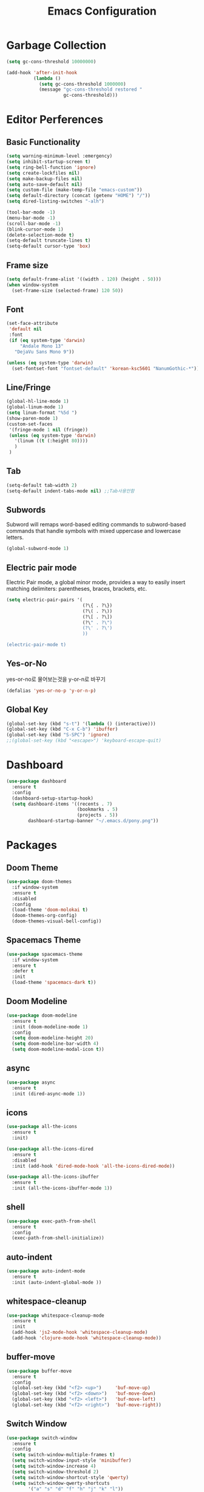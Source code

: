 #+title: Emacs Configuration

* Garbage Collection
#+BEGIN_SRC emacs-lisp
  (setq gc-cons-threshold 10000000)

  (add-hook 'after-init-hook
            (lambda ()
              (setq gc-cons-threshold 1000000)
              (message "gc-cons-threshold restored "
                       gc-cons-threshold)))
#+END_SRC


* Editor Perferences

** Basic Functionality
#+BEGIN_SRC emacs-lisp
  (setq warning-minimum-level :emergency)
  (setq inhibit-startup-screen t)
  (setq ring-bell-function 'ignore)
  (setq create-lockfiles nil)
  (setq make-backup-files nil)
  (setq auto-save-default nil)
  (setq custom-file (make-temp-file "emacs-custom"))
  (setq default-directory (concat (getenv "HOME") "/"))
  (setq dired-listing-switches "-alh")

  (tool-bar-mode -1)
  (menu-bar-mode -1)
  (scroll-bar-mode -1)
  (blink-cursor-mode 1)
  (delete-selection-mode t)
  (setq-default truncate-lines t)
  (setq-default cursor-type 'box)
#+END_SRC

** Frame size
#+BEGIN_SRC emacs-lisp
  (setq default-frame-alist '((width . 120) (height . 50)))
  (when window-system
    (set-frame-size (selected-frame) 120 50))
#+END_SRC

** Font
#+BEGIN_SRC emacs-lisp
  (set-face-attribute
   'default nil
   :font
   (if (eq system-type 'darwin)
       "Andale Mono 13"
     "DejaVu Sans Mono 9"))

  (unless (eq system-type 'darwin)
    (set-fontset-font "fontset-default" 'korean-ksc5601 "NanumGothic-*"))
#+END_SRC

** Line/Fringe
#+BEGIN_SRC emacs-lisp
  (global-hl-line-mode 1)
  (global-linum-mode 1)
  (setq linum-format "%5d ")
  (show-paren-mode 1)  
  (custom-set-faces
   '(fringe-mode 1 nil (fringe))
   (unless (eq system-type 'darwin)
     '(linum ((t (:height 80))))
     )
   )
#+END_SRC

** Tab
#+BEGIN_SRC emacs-lisp
  (setq-default tab-width 2)
  (setq-default indent-tabs-mode nil) ;;Tab사용안함
#+END_SRC

** Subwords
Subword will remaps word-based editing commands to subword-based commands that 
handle symbols with mixed uppercase and lowercase letters.
#+BEGIN_SRC emacs-lisp
  (global-subword-mode 1)
#+END_SRC

** Electric pair mode
Electric Pair mode, a global minor mode, provides a way to easily insert matching delimiters:
parentheses, braces, brackets, etc. 
#+BEGIN_SRC emacs-lisp
  (setq electric-pair-pairs '(
                              (?\{ . ?\})
                              (?\( . ?\))
                              (?\[ . ?\])
                              (?\" . ?\")
                              (?\' . ?\')
                              ))

  (electric-pair-mode t)
#+END_SRC

** Yes-or-No
yes-or-no로 물어보는것을 y-or-n로 바꾸기 
#+BEGIN_SRC emacs-lisp
  (defalias 'yes-or-no-p 'y-or-n-p)
#+END_SRC

** Global Key
#+BEGIN_SRC emacs-lisp
(global-set-key (kbd "s-t") '(lambda () (interactive)))
(global-set-key (kbd "C-x C-b") 'ibuffer)
(global-set-key (kbd "S-SPC") 'ignore)
;;(global-set-key (kbd "<escape>") 'keyboard-escape-quit)
#+END_SRC


* Dashboard
#+BEGIN_SRC emacs-lisp
  (use-package dashboard
    :ensure t
    :config
    (dashboard-setup-startup-hook)
    (setq dashboard-items '((recents . 7)
                            (bookmarks . 5)
                            (projects . 5))
          dashboard-startup-banner "~/.emacs.d/pony.png"))
#+END_SRC


* Packages

** Doom Theme
#+BEGIN_SRC emacs-lisp
  (use-package doom-themes
    :if window-system
    :ensure t
    :disabled
    :config
    (load-theme 'doom-molokai t)
    (doom-themes-org-config)
    (doom-themes-visual-bell-config))
#+END_SRC

** Spacemacs Theme
#+BEGIN_SRC emacs-lisp
  (use-package spacemacs-theme
    :if window-system
    :ensure t
    :defer t
    :init
    (load-theme 'spacemacs-dark t))
#+END_SRC
** Doom Modeline
#+BEGIN_SRC emacs-lisp
  (use-package doom-modeline
    :ensure t
    :init (doom-modeline-mode 1)
    :config
    (setq doom-modeline-height 20)
    (setq doom-modeline-bar-width 4)
    (setq doom-modeline-modal-icon t))
#+END_SRC

** async
#+BEGIN_SRC emacs-lisp
  (use-package async
    :ensure t
    :init (dired-async-mode 1))
#+END_SRC

** icons
#+BEGIN_SRC emacs-lisp
  (use-package all-the-icons
    :ensure t
    :init)

  (use-package all-the-icons-dired
    :ensure t
    :disabled
    :init (add-hook 'dired-mode-hook 'all-the-icons-dired-mode))

  (use-package all-the-icons-ibuffer
    :ensure t
    :init (all-the-icons-ibuffer-mode 1))
#+END_SRC
** shell
#+BEGIN_SRC emacs-lisp
  (use-package exec-path-from-shell
    :ensure t
    :config
    (exec-path-from-shell-initialize))
#+END_SRC

** auto-indent
#+BEGIN_SRC emacs-lisp
  (use-package auto-indent-mode
    :ensure t
    :init (auto-indent-global-mode ))
#+END_SRC

** whitespace-cleanup
#+BEGIN_SRC emacs-lisp
  (use-package whitespace-cleanup-mode
    :ensure t
    :init 
    (add-hook 'js2-mode-hook 'whitespace-cleanup-mode)
    (add-hook 'clojure-mode-hook 'whitespace-cleanup-mode))
#+END_SRC

** buffer-move
#+BEGIN_SRC emacs-lisp
  (use-package buffer-move
    :ensure t
    :config
    (global-set-key (kbd "<f2> <up>")     'buf-move-up)
    (global-set-key (kbd "<f2> <down>")   'buf-move-down)
    (global-set-key (kbd "<f2> <left>")   'buf-move-left)
    (global-set-key (kbd "<f2> <right>")  'buf-move-right))
#+END_SRC

** Switch Window
#+BEGIN_SRC emacs-lisp
  (use-package switch-window
    :ensure t
    :config
    (setq switch-window-multiple-frames t)
    (setq switch-window-input-style 'minibuffer)
    (setq switch-window-increase 4)
    (setq switch-window-threshold 2)
    (setq switch-window-shortcut-style 'qwerty)
    (setq switch-window-qwerty-shortcuts
          '("a" "s" "d" "f" "h" "j" "k" "l"))
    :bind
    ([remap other-window] . switch-window))
#+END_SRC

** winum
#+BEGIN_SRC emacs-lisp
  (use-package winum
    :ensure t
    :config
    (winum-mode))
#+END_SRC

** swiper
#+BEGIN_SRC emacs-lisp
  (use-package swiper
    :ensure t
    :bind ("C-s" . swiper))
#+END_SRC

** vterm
우분투 리눅스기반으로 설명 
사전에 아래 패키지를 미리 설치할 것 
sudo apt install cmake libtool libtool-bin 

#+BEGIN_SRC emacs-lisp
  (use-package vterm
    :ensure t
    :init
    (global-set-key (kbd "<M-return>") 'vterm))
#+END_SRC

** rainbow-mode
#+BEGIN_SRC emacs-lisp
  (use-package rainbow-mode
    :ensure t
    :init (add-hook 'prog-mode-hook 'rainbow-mode))

  (use-package rainbow-delimiters
    :ensure t
    :init
    (rainbow-delimiters-mode 1))
#+END_SRC

** exapnd-region
#+BEGIN_SRC emacs-lisp
  (use-package expand-region
    :ensure t
    :bind ("C-q" . er/expand-region))
#+END_SRC

** popup-kill-ring
browsing supports C-n and C-p
#+BEGIN_SRC emacs-lisp
  (use-package popup-kill-ring
    :ensure t
    :bind ("M-y" . popup-kill-ring))
#+END_SRC

** kill-ring
default is 60
#+BEGIN_SRC emacs-lisp
  (setq kill-ring-max 100)
#+END_SRC

** hungry delete
#+BEGIN_SRC emacs-lisp
  (use-package hungry-delete
    :ensure t
    :config (global-hungry-delete-mode))
#+END_SRC

** Which Key
#+BEGIN_SRC emacs-lisp
  (use-package which-key
    :ensure t
    :init
    (which-key-mode))
#+END_SRC

** Yaml
#+BEGIN_SRC emacs-lisp
  (use-package yaml-mode
    :ensure t
    :mode "\\.yml\\'")
#+END_SRC

** Hydra 
#+BEGIN_SRC emacs-lisp
  (use-package hydra
    :ensure t)

  (defhydra hydra-zoom (global-map "<f2>")
    "zoom"
    ("g" text-scale-increase "in")
    ("l" text-scale-decrease "out"))
#+END_SRC

** paredit
#+BEGIN_SRC emacs-lisp
  (use-package paredit
    :ensure t
    :diminish paredit-mode
    :init
    (use-package paredit-everywhere :ensure t)
    (autoload 'enable-paredit-mode "paredit" "Turn on pseudo-structural editing of Lisp code." t)
    (add-hook 'emacs-lisp-mode-hook       'enable-paredit-mode)
    (add-hook 'eval-expression-minibuffer-setup-hook #'enable-paredit-mode)
    (add-hook 'ielm-mode-hook             'enable-paredit-mode)
    (add-hook 'lisp-mode-hook             'enable-paredit-mode)
    (add-hook 'lisp-interaction-mode-hook 'enable-paredit-mode)
    (add-hook 'scheme-mode-hook           'enable-paredit-mode))
#+END_SRC


* Git integration
#+BEGIN_SRC emacs-lisp
  (use-package magit
    :ensure t
    :config
    (setq magit-push-always-verify nil)
    (setq git-commit-summary-max-length 50)
    :bind
    ("C-x g" . magit-status))
#+END_SRC

#+BEGIN_SRC emacs-lisp
  (use-package git-gutter
    :ensure t
    :init
    (use-package git-gutter-fringe :ensure t)
    (setq-default left-fringe-width  20)
    (setq-default right-fringe-width 20)
    (set-face-foreground 'git-gutter-fr:modified "yellow")
    (set-face-foreground 'git-gutter-fr:added    "blue")
    (set-face-foreground 'git-gutter-fr:deleted  "white")
    (setq git-gutter:window-width 2)
    (setq git-gutter:unchanged-sign " ")
    (global-git-gutter-mode +1))
#+END_SRC


* Custom function

#+BEGIN_SRC emacs-lisp
  (defun edit-config ()
    (interactive)
    (find-file "~/.emacs.d/config.org"))
  (global-set-key (kbd "C-c e") 'edit-config)
#+END_SRC


#+BEGIN_SRC emacs-lisp
  (defun kill-whole-word ()
    (interactive)
    (backward-word)
    (kill-word 1))
  (global-set-key (kbd "C-c d w") 'kill-whole-word)
#+END_SRC


#+BEGIN_SRC emacs-lisp
  (defun copy-whole-line ()
    (interactive)
    (save-excursion
      (kill-new
       (buffer-substring
        (point-at-bol)
        (point-at-eol)))))
  (global-set-key (kbd "C-c y y") 'copy-whole-line)
#+END_SRC

#+BEGIN_SRC emacs-lisp
  (defun kill-curr-buffer ()
    (interactive)
    (kill-buffer (current-buffer)))
  (global-set-key (kbd "C-x k") 'kill-curr-buffer)
#+END_SRC


#+BEGIN_SRC emacs-lisp
  (defun split-and-follow-horizontally ()
    (interactive)
    (split-window-below)
    (balance-windows)
    (other-window 1))
  (global-set-key (kbd "C-x 2") 'split-and-follow-horizontally)

  (defun split-and-follow-vertically ()
    (interactive)
    (split-window-right)
    (balance-windows)
    (other-window 1))
  (global-set-key (kbd "C-x 3") 'split-and-follow-vertically)

  (defun nolinum()
    (interactive)
    (message "Deactivated linum mode")
    (linum-mode 0))
#+END_SRC



* Company
#+BEGIN_SRC emacs-lisp
  (use-package company
    :ensure t
    :config
    (setq company-idle-delay 1)
    (setq company-minimum-prefix-length 3)
    :init
    (company-mode 1))

  (with-eval-after-load 'company
    (define-key company-active-map (kbd "M-n") nil)
    (define-key company-active-map (kbd "M-p") nil)
    (define-key company-active-map (kbd "C-n") #'company-select-next)
    (define-key company-active-map (kbd "C-p") #'company-select-previous)
    (define-key company-active-map (kbd "SPC") #'company-abort))
#+END_SRC


* Org
#+BEGIN_SRC emacs-lisp
  (setq org-ellipsis " ")
  (setq org-src-fontify-natively t)
  (setq org-src-tab-acts-natively t)
  (setq org-confirm-babel-evaluate nil)
  (setq org-export-with-smart-quotes t)
  (setq org-src-window-setup 'current-window)
  (add-hook 'org-mode-hook 'org-indent-mode)
#+END_SRC

#+BEGIN_SRC emacs-lisp
  (use-package org-bullets
    :ensure t
    :disabled
    :config
    (add-hook 'org-mode-hook (lambda () (org-bullets-mode 1))))
#+END_SRC



* Projectile
#+BEGIN_SRC emacs-lisp
  (use-package projectile
    :ensure t
    :config
    (setq projectile-enable-caching t
          projectile-indexing-method 'alien
          projectile-completion-system 'helm
          projectile-switch-project-action 'helm-projectile)
    ;; https://github.com/bbatsov/projectile/issues/1183
    (setq projectile-mode-line
          '(:eval (format " Projectile[%s]"
                          (projectile-project-name))))
    (projectile-global-mode))

  (use-package helm-projectile
    :ensure t
    :commands (helm-projectile)
    :after helm
    :config (helm-projectile-on))
#+END_SRC


* Helm
#+BEGIN_SRC emacs-lisp
  (use-package helm
    :ensure t
    :bind (("C-c h" . helm-mini)
           ("C-h a" . helm-apropos)
           ("C-x b" . helm-buffers-list)         
           ("M-x" . helm-M-x)
           ("M-y" . helm-show-kill-ring)
           ("C-x f" . helm-find-files)
           ("C-x r f" . helm-recentf)
           ("C-x p g" . helm-projectile-grep)
           ("C-x c o" . helm-occur)
           ("C-x c s" . helm-swoop)
           ("C-x c y" . helm-yas-complete)
           ("C-x c Y" . helm-yas-create-snippet-on-region)         
           ("C-x c SPC" . helm-all-mark-rings)
           ("C-x c g" . helm-grep-do-git-grep)
           )
    :init
    (require 'helm-config)
    (setq helm-split-window-inside-p t)
    (setq helm-candidate-number-limit 100)
    (setq helm-yas-display-key-on-candidate t)
    (setq helm-idle-delay 0.0
          helm-input-idle-delay 0.01                                  
          helm-quick-update t
          helm-M-x-requires-pattern nil
          helm-ff-skip-boring-files t)`
    :config
    (use-package helm-descbinds
      :ensure t
      :config (helm-descbinds-mode)))

  (use-package helm-swoop
    :ensure t)

  (use-package helm-ag
    :ensure t)

  (use-package helm-projectile
    :ensure t)

  (use-package helm-xref
    :ensure t)

#+END_SRC


* Web Mode

** prettier-js
#+BEGIN_SRC emacs-lisp
  (use-package prettier-js
    :ensure t
    :config
    (setq prettier-js-args '(
                             "--single-quote"
                             "--jsx-single-quote" "true"
                             "--bracket-spacing" "false"
                             ))
    )
#+END_SRC

** js2-mode
#+BEGIN_SRC emacs-lisp
  (use-package js2-mode
    :ensure t
    :mode
    ("\\.js\\'"
     "\\.vue\\'")
    :config
    (setq-default js-indent-level 2
                  js2-strict-missing-semi-warning nil
                  js2-highlight-external-variables nil
                  js2-ignored-warnings '("msg.extra.trailing.comma"))
    (add-hook 'js2-mode-hook 'prettier-js-mode))
#+END_SRC
** typescript-mode
#+BEGIN_SRC emacs-lisp
  (use-package typescript-mode
    :ensure t
    :mode "\\.tsx?\\'"
    :config
    (add-hook 'typescript-mode-hook 'lsp))
#+END_SRC
** web-mode
#+BEGIN_SRC emacs-lisp
  (use-package web-mode
    :ensure t
    :mode
    ("\\.hbs\\'"
     "\\.mustache\\'"
     "\\.html?\\'"
     "\\.php\\'"
     "\\.vue\\'")
    :config
    (setq web-mode-enable-auto-pairing t
          web-mode-enable-auto-closing t
          web-mode-enable-current-element-highlight t
          web-mode-enable-current-column-highlight nil
          web-mode-markup-indent-offset 2
          web-mode-css-indent-offset 2
          web-mode-code-indent-offset 2
          web-mode-attr-indent-offset 2
          css-indent-offset 2)
    (add-hook 'web-mode-hook 'prettier-js-mode))
#+END_SRC
** emmet-mode
#+BEGIN_SRC emacs-lisp
  (use-package emmet-mode
    :ensure t
    :defer t
    :config
    (define-key emmet-mode-keymap (kbd "C-j") nil)
    (keyboard-translate ?\C-i ?\H-i)
    (define-key emmet-mode-keymap (kbd "H-i") 'emmet-expand-line)
    (setq
     emmet-self-closing-tag-style " /"
     emmet-preview-default 1
     emmet-indent-after-insert t
     emmet-indentation 2)
    :hook
    ((web-mode . emmet-mode)
     (sgml-mode . emmet-mode)
     (css-mode . emmet-mode)))
#+END_SRC
** jsx-mode
#+BEGIN_SRC emacs-lisp
  (use-package rjsx-mode
    :ensure t
    :mode
    ("\\.jsx?\\'"))
#+END_SRC


* Clojure
#+BEGIN_SRC emacs-lisp
  (use-package clojure-mode
    :ensure t
    :config
    (use-package flycheck-clojure
      :ensure t
      :after flycheck
      :commands flycheck-clojure-setup
      :init
      (add-hook 'flycheck-mode-hook #'flycheck-clojure-setup))
    (add-hook 'clojure-mode-hook
              (lambda ()
                (setq clojure-indent-style :always-align)
                (define-clojure-indent
                  (defroutes 'defun)
                  (GET 2)
                  (POST 2)
                  (PUT 2)
                  (DELETE 2)
                  (PATCH 2)
                  (HEAD 2)
                  (ANY 2)
                  (context 2))
                (rainbow-delimiters-mode t)
                (paredit-mode t)
                (subword-mode t))))

  (use-package cider
    :ensure t
    :commands (cider cider-connect cider-jack-in)
    :config
    (add-hook 'cider-mode-hook 'eldoc-mode)
    (add-hook 'cider-repl-mode-hook (lambda ()
              (setq cider-repl-history-file "~/.emacs.d/cider-history")
              (turn-on-eldoc-mode)
              (paredit-mode t)
              (subword-mode t))))
#+END_SRC


* LSP
#+BEGIN_SRC emacs-lisp
  (use-package flycheck
    :ensure t)

  (use-package company
    :ensure t)

  (use-package json-mode
    :ensure t)

  (use-package lsp-mode 
    :ensure t
    :init
    (setq lsp-keymap-prefix "C-c l"
          lsp-completion-show-detail nil 
          lsp-completion-show-kind nil
          lsp-enable-links nil) ;;https://emacs.stackexchange.com/questions/58380/error-running-timer-lsp-on-idle-error-the-connected-servers-does-not-sup
    :config
    (add-hook 'lsp-mode-hook #'lsp-enable-which-key-integration)
    (yas-global-mode))

  (use-package lsp-ui
    :ensure t)

  (use-package yasnippet
    :ensure t)

  (use-package lsp-treemacs
      :ensure t)

  (use-package helm-lsp
    :ensure t
    :config
    ;; (add-hook 'prog-mode-hook  'lsp)
    (add-hook 'js2-mode-hook  'lsp)
    ;; buffer list에서 버퍼이름이 편집상태가 되서 일단 코멘트처리
    ;;(define-key lsp-mode-map [remap xref-find-apropos] #'helm-lsp-workspace-symbol)
    )

  (with-eval-after-load 'js
    (define-key js-mode-map (kbd "M-.") nil))
#+END_SRC


* Go
gopls가 설치되어야 한다
#+BEGIN_SRC emacs-lisp
  (defun lsp-go-install-save-hooks ()
    (add-hook 'before-save-hook #'lsp-format-buffer t t)
    (add-hook 'before-save-hook #'lsp-organize-imports t t))

  (use-package go-mode
    :ensure t
    :config
    (add-hook 'go-mode-hook #'lsp-deferred)
    (add-hook 'go-mode-hook #'lsp-go-install-save-hooks)
    (add-hook 'go-mode-hook #'yas-minor-mode)
    )
#+END_SRC


* Add Hook
org, dired에서는 라인넘버를 보여주지 않는다
#+BEGIN_SRC emacs-lisp
  (add-hook 'org-mode-hook  'nolinum)
  (add-hook 'dired-mode-hook  'nolinum)
  (add-hook 'prog-mode-hook  'linum-mode)
#+END_SRC

